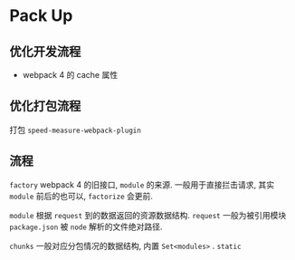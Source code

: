 #+STARTUP: content
* Pack Up
  
** 优化开发流程
   - webpack 4 的 cache 属性

** 优化打包流程
   打包 ~speed-measure-webpack-plugin~

** 流程
   ~factory~ webpack 4 的旧接口, ~module~ 的来源.
   一般用于直接拦击请求, 其实 ~module~ 前后的也可以, ~factorize~ 会更前.

   ~module~ 根据 ~request~ 到的数据返回的资源数据结构.
   ~request~ 一般为被引用模块 ~package.json~ 被 ~node~ 解析的文件绝对路径. 
   
   ~chunks~ 一般对应分包情况的数据结构, 内置 ~Set<modules>~ .
   ~static~ 
